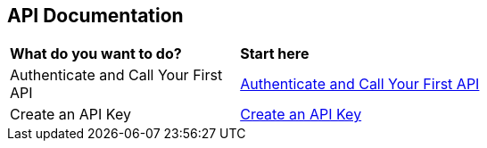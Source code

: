 == API Documentation


[cols="30%a,70%a"]
|===

|*What do you want to do?*
|*Start here*

|Authenticate and Call Your First API
|xref:../api-documentation/authenticate-and-call-your-first-api.adoc[Authenticate and Call Your First API]

|Create an API Key
|xref:../api-documentation/create-an-api-key.adoc[Create an API Key]

|===